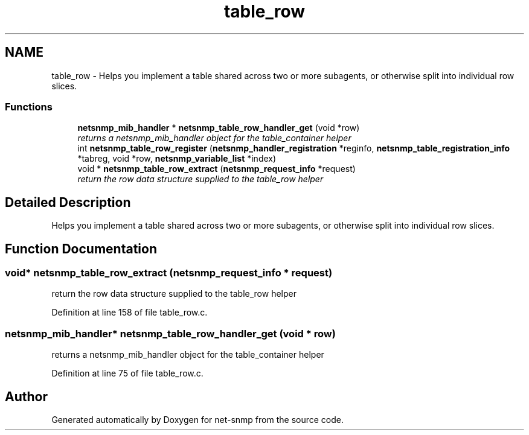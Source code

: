 .TH "table_row" 3 "10 Aug 2009" "Version 5.5.rc1" "net-snmp" \" -*- nroff -*-
.ad l
.nh
.SH NAME
table_row \- Helps you implement a table shared across two or more subagents, or otherwise split into individual row slices.  

.PP
.SS "Functions"

.in +1c
.ti -1c
.RI "\fBnetsnmp_mib_handler\fP * \fBnetsnmp_table_row_handler_get\fP (void *row)"
.br
.RI "\fIreturns a netsnmp_mib_handler object for the table_container helper \fP"
.ti -1c
.RI "int \fBnetsnmp_table_row_register\fP (\fBnetsnmp_handler_registration\fP *reginfo, \fBnetsnmp_table_registration_info\fP *tabreg, void *row, \fBnetsnmp_variable_list\fP *index)"
.br
.ti -1c
.RI "void * \fBnetsnmp_table_row_extract\fP (\fBnetsnmp_request_info\fP *request)"
.br
.RI "\fIreturn the row data structure supplied to the table_row helper \fP"
.in -1c
.SH "Detailed Description"
.PP 
Helps you implement a table shared across two or more subagents, or otherwise split into individual row slices. 
.SH "Function Documentation"
.PP 
.SS "void* netsnmp_table_row_extract (\fBnetsnmp_request_info\fP * request)"
.PP
return the row data structure supplied to the table_row helper 
.PP
Definition at line 158 of file table_row.c.
.SS "\fBnetsnmp_mib_handler\fP* netsnmp_table_row_handler_get (void * row)"
.PP
returns a netsnmp_mib_handler object for the table_container helper 
.PP
Definition at line 75 of file table_row.c.
.SH "Author"
.PP 
Generated automatically by Doxygen for net-snmp from the source code.

